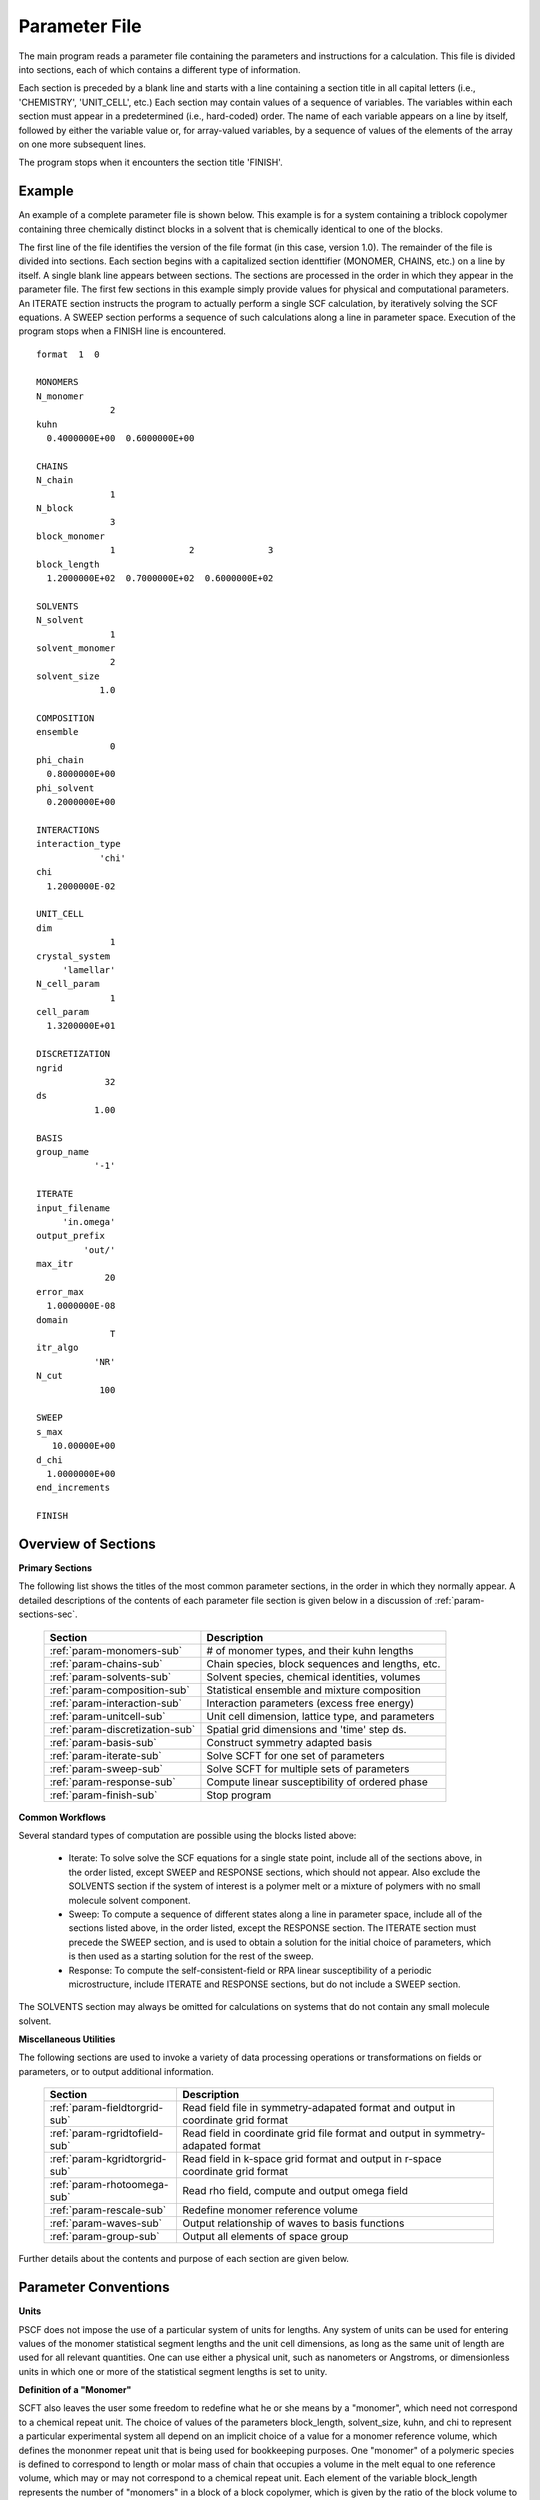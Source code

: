 
.. _param-page:

**************
Parameter File
**************

The main program reads a parameter file containing the parameters and
instructions for a calculation. This file is divided into sections, each 
of which contains a different type of information.  

Each section is preceded by a blank line and starts with a line containing 
a section title in all capital letters (i.e., 'CHEMISTRY', 'UNIT_CELL',
etc.) Each section may contain values of a sequence of variables.  The 
variables within each section must appear in a predetermined (i.e., hard-coded) 
order. The name of each variable appears on a line by itself, followed by 
either the variable value or, for array-valued variables, by a sequence of 
values of the elements of the array on one more subsequent lines.  

The program stops when it encounters the section title 'FINISH'.

.. _example-sec:

Example
=======

An example of a complete parameter file is shown below. This example is
for a system containing a triblock copolymer containing three chemically
distinct blocks in a solvent that is chemically identical to one of
the blocks. 

The first line of the file identifies the version of the file format
(in this case, version 1.0).  The remainder of the file is divided into
sections.  Each section begins with a capitalized section identtifier 
(MONOMER, CHAINS, etc.) on a line by itself. A single blank line appears 
between sections. The sections are processed in the order in which they 
appear in the parameter file. The first few sections in this example 
simply provide values for physical and computational parameters. An 
ITERATE section instructs the program to actually perform a single SCF 
calculation, by iteratively solving the SCF equations. A SWEEP section 
performs a sequence of such calculations along a line in parameter space. 
Execution of the program stops when a FINISH line is encountered.

::

   format  1  0

   MONOMERS
   N_monomer
                 2
   kuhn
     0.4000000E+00  0.6000000E+00

   CHAINS
   N_chain
                 1
   N_block
                 3
   block_monomer
                 1              2              3
   block_length
     1.2000000E+02  0.7000000E+02  0.6000000E+02

   SOLVENTS
   N_solvent
                 1
   solvent_monomer
                 2
   solvent_size
               1.0

   COMPOSITION
   ensemble
                 0
   phi_chain
     0.8000000E+00
   phi_solvent
     0.2000000E+00

   INTERACTIONS
   interaction_type
               'chi'
   chi
     1.2000000E-02

   UNIT_CELL
   dim
                 1
   crystal_system
        'lamellar'
   N_cell_param
                 1
   cell_param
     1.3200000E+01

   DISCRETIZATION
   ngrid
                32
   ds
              1.00

   BASIS
   group_name
              '-1'

   ITERATE
   input_filename
        'in.omega'
   output_prefix
            'out/'
   max_itr
                20
   error_max
     1.0000000E-08
   domain
                 T
   itr_algo
              'NR'
   N_cut
               100

   SWEEP
   s_max
      10.00000E+00
   d_chi
     1.0000000E+00
   end_increments

   FINISH


.. _param-overview-sec:

Overview of Sections
====================

**Primary Sections**

The following list shows the titles of the most common parameter sections, in the 
order in which they normally appear.  A detailed descriptions of the contents of each 
parameter file section is given below in a discussion of :ref:`param-sections-sec`.

  ===============================  ====================================================
  Section                          Description
  ===============================  ====================================================
  :ref:`param-monomers-sub`        # of monomer types, and their kuhn lengths
  :ref:`param-chains-sub`          Chain species, block sequences and lengths, etc.
  :ref:`param-solvents-sub`        Solvent species, chemical identities, volumes
  :ref:`param-composition-sub`     Statistical ensemble and mixture composition
  :ref:`param-interaction-sub`     Interaction parameters (excess free energy)
  :ref:`param-unitcell-sub`        Unit cell dimension, lattice type, and parameters
  :ref:`param-discretization-sub`  Spatial grid dimensions and 'time' step ds.
  :ref:`param-basis-sub`           Construct symmetry adapted basis 
  :ref:`param-iterate-sub`         Solve SCFT for one set of parameters
  :ref:`param-sweep-sub`           Solve SCFT for multiple sets of parameters
  :ref:`param-response-sub`        Compute linear susceptibility of ordered phase
  :ref:`param-finish-sub`          Stop program
  ===============================  ====================================================

**Common Workflows**

Several standard types of computation are possible using the blocks listed above:

   - Iterate: To solve solve the SCF equations for a single state point, include
     all of the sections above, in the order listed, except SWEEP and RESPONSE 
     sections, which should not appear. Also exclude the SOLVENTS section if the 
     system of interest is a polymer melt or a mixture of polymers with no small
     molecule solvent component.

   - Sweep: To compute a sequence of different states along a line in parameter
     space, include all of the sections listed above, in the order listed, except
     the RESPONSE section.  The ITERATE section must precede the SWEEP section, 
     and is used to obtain a solution for the initial choice of parameters, which
     is then used as a starting solution for the rest of the sweep.

   - Response: To compute the self-consistent-field or RPA linear susceptibility 
     of a periodic microstructure, include ITERATE and RESPONSE sections, but do 
     not include a SWEEP section.

The SOLVENTS section may always be omitted for calculations on systems that do 
not contain any small molecule solvent.

**Miscellaneous Utilities**

The following sections are used to invoke a variety of data processing operations or
transformations on fields or parameters, or to output additional information.

  ============================== ===============================================
  Section                        Description
  ============================== ===============================================
  :ref:`param-fieldtorgrid-sub`  Read field file in symmetry-adapated format
                                 and output in coordinate grid format
  :ref:`param-rgridtofield-sub`  Read field in coordinate grid file format
                                 and output in symmetry-adapated format
  :ref:`param-kgridtorgrid-sub`  Read field in k-space grid format and output 
                                 in r-space coordinate grid format
  :ref:`param-rhotoomega-sub`    Read rho field, compute and output omega field
  :ref:`param-rescale-sub`       Redefine monomer reference volume 
  :ref:`param-waves-sub`         Output relationship of waves to basis functions
  :ref:`param-group-sub`         Output all elements of space group
  ============================== ===============================================

Further details about the contents and purpose of each section are given below.

.. _param-conventions-sec:

Parameter Conventions
=====================

**Units**

PSCF does not impose the use of a particular system of units for lengths. 
Any system of units can be used for entering values of the monomer statistical 
segment lengths and the unit cell dimensions, as long as the same unit of 
length are used for all relevant quantities.  One can use either a physical 
unit, such as nanometers or Angstroms, or dimensionless units in which one
or more of the statistical segment lengths is set to unity.

**Definition of a "Monomer"**

SCFT also leaves the user some freedom to redefine what he or she means 
by a "monomer", which need not correspond to a chemical repeat unit.  The 
choice of values of the parameters block_length, solvent_size, kuhn, and
chi to represent a particular experimental system all depend on an implicit
choice of a value for a monomer reference volume, which defines the mononmer 
repeat unit that is being used for bookkeeping purposes. One "monomer" of a 
polymeric species is defined to correspond to length or molar mass of chain 
that occupies a volume in the melt equal to one reference volume, which may
or may not correspond to a chemical repeat unit. Each element of the variable 
block_length represents the number of "monomers" in a block of a block 
copolymer, which is given by the ratio of the block volume to the monomer 
reference volume.  Similarly, the variable solvent_size is given by ratio 
of the solvent volume to the reference volume. 

Note that PSCF does not require the user to input a value for the monomer 
reference volume - the choice of reference volume is implicit in the values 
given for other quantities. Changes in one's choice of reference volume lead 
to corresponding changes in the values for the chi parameters, which are
proportional to the reference volume, and in the kuhn lengths, which are 
proportional to the square root of the reference volume. 

**Character Strings**

All parameters that are represented internally as characters or character 
strings must appear in the parameter file with single quotes, e.g., as 
'chi' or 'out.'.

.. _param-array-sec:

**Array-valued parameters**

Many input parameters are represented one or two-dimensional array, in which 
different elements may be associated with, e.g., different monomer types or
different molecular species.  Here, we discuss how the dimension and format 
of these parameters is indicated in subsequent sections that use to tables
to describe the parameters required in different sections of the input script.

The discussion of each section of a parameter file contains a table listing 
the required parameters and the meaning of each. Parameters that are 
represented by one- or two-dimensional parameters arrays are indicated in 
these tables by displaying the name of each array parameter with an
an appropriate number of indices shown in induces. One dimensional array
parameters are thus indicated by writing the name of the parameter with one 
index: For example, in the description of the MONOMERS section, kuhn(im) 
denotes a one dimensional array of statistical segment lengths for different 
monomer types.  Two dimensional arrays are shown with two indices.

The meaning and range of each such array index is indicated by using a set 
of standard variable names to indicate different types of indices, with 
different ranges of allowed values. For example, in the remainder of this 
page, the symbol 'im' is always used to indicates an index for a monomer type.  
The meaning and range of every index symbol is summarized in the following 
table:

Meaning of Array Indices:

  ========= =====================  ================
  Indices   Meaning                Range
  ========= =====================  ================
  im, in    monomer types          1,...,N_monomer
  ic        chain/polymer species  1,...,N_chain
  ib        blocks within a chain  1,...,N_block(ic)
  is        solvent species        1,...,N_solvent
  id        Cartesian direction    1,...,dim
  ========= =====================  ================

For each array parameter, the elements of the array are expected to appear
in the parameter file in a specific format. Generally, arrays are formatted
so that information about different molecular species appears on separate
lines, but that values that are associated with different monomer blocks 
or different blocks within a block copolymer appear on a single line 
separated by spaces. 

The expected format for each array parameter in specified in the table of
parameters for each section by a code given in a table column labelled 
"Format".  The meaning of each array format code is specified below:

  =======  ==================================================
  Code     Meaning
  =======  ==================================================
  R        1D array, row format (all values in a single line)
  C        1D array, column format (one value per line)
  MR       2D array, multiple rows of different length
  LT       2D array, lower triangular
  =======  ==================================================

Within each line, values may be separated by any amount of whitespace.
In the row (R) format for 1D arrays, all values appear on a single line
separated by whitespace. In the column format (C), each value appears on
a separate line. In the multiple row (MR) format, which is used for the
arrays block_monomer(ib,ic) and block_length(ib,ic), each line of data
contains the values for all of the blocks of one chain molecule, with
N_block(ic) values in the line for molecule number ic.

The lower triangular (LT) format for square 2D arrays is used for the
array chi(im,in) of Flory-Huggin interaction parameters. In this format,
a symmetric array with zero diagonal elements is input in the form::

   chi(2,1)
   chi(3,1) chi(3,2)
   .....

in which line i contains elements chi(i+1,j) for j< i. For a system 
with only two monomer types (e.g., a diblock copolymer melt or a 
binary homopolymer blend), only the single value chi(2,1) on a single 
line is required.

.. _param-sections-sec:

Individual Sections
====================

Each of the following subsections describes the format of one possible
section of the parameter file. Array-valued parameters are indicated using
the conventions described above.  Some variables may be present or absent
depending on the value of a previous variable.  These conditions, if any,
are given in a column entitled 'Required if' or 'Absent if'.


.. _param-monomers-sub:

MONOMERS
--------

Chemistry Parameters

  ===========  ========  ============================================== =========
  Variable     Type      Description                                    Format
  ===========  ========  ============================================== =========
  N_monomer    integer   Number of monomer types
  kuhn(im)     real      statistical segment length of monomer type im  R
  ===========  ========  ============================================== =========

Despite the choice of name, the elements of the kuhn array are actually 
effective statistical segment lengths, rather than true Kuhn lnegths. The 
statistical segment length :math:`b` of a random-walk hompolymer depends 
upon the choice of a definition of an effective monomer, and is defined 
by setting :math:`b^{2} = R_{e}^{2}/N`, where :math:`R_{e}^{2}` is the 
mean-squared end-to-end length of the polymer and :math:`N` is the number 
of effective monomers (i.e., the number of monomer reference volumes) in 
the chain. 

.. _param-chains-sub:

CHAINS
------

Chain Parameters

  ==================== ======== ============================================ ======
  Variable             Type     Description                                  Format
  ==================== ======== ============================================ ======
  N_chain              integer  Number of chain species
  N_block(ic)          integer  Number of blocks in species ic               C
  block_monomer(ib,ic) integer  Monomer type for block ib of species ic      MR
  block_length(ib,ic)  real     Number of monomers in block ib of species ic MR
  ==================== ======== ============================================ ======

The block_monomer and block_length arrays are entered in a format in which each
line contains the data for one polymer species, and different entries within each
line refer to different blocks. The number of entries in line ic must equal to 
the value of N_block(ic), i.e., to the number of blocks in chain species ic. The 
length of each block in an incompressible mixture is equal to the volume occupied 
by that block (computed using the density of the corresponding hompolymer) divided 
by the monomer reference volume.

.. _param-solvents-sub:

SOLVENTS
--------

Solvent Parameters

  ==================== ======== ============================= ======
  Variable             Type     Description                   Format
  ==================== ======== ============================= ======
  N_solvent            integer  Number of solvent species
  solvent_monomer(is)  integer  Monomer type for solvent is   C
  solvent_size(is)     real     Volume of solvent is          C
  ==================== ======== ============================= ======

The parameter solvent_size is given by the ratio of the actual volume occupied by 
a particular solvent to the monomer reference volume.

.. _param-composition-sub:

COMPOSITION
-----------

Composition Parameters:

  =============== ======== ========================================= ======
  Variable        Type     Description                               Format  
  =============== ======== ========================================= ======
  ensemble        integer  0 if canonical, 1 if grand
  phi_chain(ic)   real     volume fraction of chain species ic       C       
  phi_solvent(is) real     volume fraction of solvent species is     C       
  mu_chain(ic)    real     chemical potential of chain species is    C       
  mu_solvent(ic)  real     chemical potential of solvent species ic  C       
  =============== ======== ========================================= ======

The integer parameter "ensemble" determines the choice of statistical ensemble.
This should be set to 0 for canonical (NVT) ensemble and to 1 for grand-canonical
ensemble. The remainder of the section then contains only the input parameters
required as inputs in the specified ensemble: 

If canonical ensemble is specified (ensemble=0), then the rest of the section 
must contain values for the parameters phi_chain and (if N_solvent > 0) phi_solvent 
that specify the volume fractions of all species.  The example parameter file 
shows this for a canonical ensemble simulations of a single-component polymer 
melt.  

If grand canonical ensemble is specified (ensemble=1), then the rest of the 
section must contain values for the parameters mu_chain and (if N_solvent > 0) 
mu_solvent that specify values for the chemical potentials of all species. 
Chemical potentials are specified as free energies per molecule in units with 
:math:`k_{B}T=1`. 

Values of phi_solvent (in canonical ensemble) or mu_solvent (in grand-canonical 
ensemble) should be given if and only if there are solvent species present, 
i.e., if a solvent block is present and N_solvent > 0.

.. _param-interaction-sub:

INTERACTION
-----------

Interaction Parameters

  ============ ======= ================================= ======  
  Variable     Type    Description                       Format  
  ============ ======= ================================= ======  
  chi_flag     char(1) 'B' => bare chi,
                       'T' => chi=chi_A/T + chi_B
  chi(im,in)   real    Flory-Huggins parameter ('bare')  LT      
  chi_A(im,in) real    Enthalpic coefficient for chi(T)  LT      
  chi_B(im,in) real    Entropic contribution to chi(T)   LT      
  Temperature  real    Absolute temperature                       
  ============ ======= ================================= ======

The parameter "chi_flag" determines whether the Flory-Huggins interation 
parameters should be input by specifying values, if chi_flag = 'B', or by
specifying a temperature dependence of the form A/T + B, if chi_flag = 'T'.
The array chi should be present if and only if chi_flag = 'B', while the
parameters chi_A and chi_B should be present if and only if chi_flag = 'T'.

.. _param-unitcell-sub:

UNIT_CELL
---------

The variables in the UNIT_CELL section contain the information necessary to define
the crystal unit cell type, and the unit cell size and shape (i.e., to define the
Bravais lattice).

  ================ ============== ============================================ ======
  Variable         Type           Description                                  Format
  ================ ============== ============================================ ======
  dim              integer        dimensionality =1, 2, or 3
  crystal_system   character(60)  unit cell type (cubic, tetragonal, etc.)
  N_cell_param     integer        # unit cell parameters 
  cell_param(i)    real           N_cell_param unit cell parameters            R
  ================ ============== ============================================ ======

The unit cell parameters are unit cell length and angles between Bravais basis
vectors. The number of parameters required to describe a unit cell is different
for different types of cell (different values of crystal_system), and is given
by N_cell_param.  The array cell_param contains N_cell_param unit cell parameters,
which are input in row format, with all elements in a single line. 

Further information about the allowed values of the crystal_system string and 
the number and type of unit cell parameters required by each type of unit cell 
is given in the :ref:`unitcell-page`  page.


.. _param-discretization-sub:

DISCRETIZATION
--------------

The discretization section defines the grid used to spatially discretize
the modified diffusion equation and the size ds of the computational "step" 
ds in the time-like contour length variable.

Parameters:

  ========= ========  ====================================== ======
  Variable  Type      Description                            Format
  ========= ========  ====================================== ======
  ngrid(id) integer   # grid points in direction id=1,..,dim  R
  ds        real      contour length step size
  ========= ========  ====================================== ======

The integer array ngrid(id) is input in row format, with dim (i.e., 1,2 or 3)
values on a line, where dim is the dimensionality of space. The value of the
contour length step ds is an optimum value. The length of each block is 
divided into an integer number of steps, with the number of steps chosen to
obtain an actual step size for each block that is as close as possible to 
this input parameter.

.. _param-basis-sub:

BASIS
-----

The BASIS block instructs the code to construct symmetrized basis 
functions that are invariant under the operations of a specified space 
group.  The file format for this block contains only one variable, 
a string named "group", which is an identifier for the space group. 
The value of the "group" string can be either a standard name of 
one of the possible space groups or the path to a file that 
contains the elements of the group. Names of all possible space 
groups, in the form expected by PSCF, are given in the page on 
:ref:`group-page`.

  ======== =============  ==========================
  Variable Type           Description
  ======== =============  ==========================
  group    character(60)  group name, or file name
  ======== =============  ==========================

.. _param-iterate-sub:

ITERATE
-------

The ITERATE command causes the program to read in an input omega file and 
then attempt to iteratively solve the SCFT equations for one set of input 
parameters. This is the workhorse of a SCFT computation. An ITERATE
section must immediately precede any SWEEP or RESPONSE section. 

If an ITERATE section is immediately preceded by a RESCALE section, it 
will use the rescaled version of the omega field that was read by the 
RESCALE command.  In that case, the ITERATE section should not contain 
an input_filename parameter.

Parameters:

  ============== ============= =================================================
  Variable       Type          Description
  ============== ============= =================================================
  input_filename character(60) input omega file name
  output_prefix  character(60) prefix to all output files
  max_itr        integer       maximum allowed number of iterations
  max_error      real          tolerance - max. norm of residual
  domain         logical       unit cell is variable if true, rigid if false
  itr_algo       character(10) code for iteration algorithm
  N_cut          integer       dimension of cutoff Jacobian in NR algorithm
                               (required iff itr_algo = 'NR')
  N_hist         integer       Number of histories used in AM algorithm
                               (required iff itr_algo = 'AM')
  ============== ============= =================================================

Discussion:

The string "output_prefix" is concatenated with the suffixes 'out', 'rho', 
and 'omega' to create paths (file names) for the output summary, output 
monomer concentration (rho) field, and output chemical potential (omega) 
field files.  The output prefix string should usually be either the name 
of a subdirectory followed by a "/" directory separator string, such as 
'out/', in order to place these files in a separate directory, or a string 
that ends with a period, such as 'out.', to obtain files with file 
extensions '.out', '.rho' and '.omega'. In all of the examples, we set 
output_prefix = 'out/' to place all output files in a subdirectory.

The value of the "domain" logical parameter determines whether PSCF 
attempts to solve the self-consistent field equations in a fixed unit 
cell (if domain == F) or whether it adjusts the parameters of the unit 
cell so as to find a state of vanishing stress, and thus minimum free
energy (if domain == "T").

The value of the string "itr_algo" determines the choice of iteration
algorithm. The only valid values (thus var) are "NR" or "AM". 

If "itr_algo" is "NR", PSCF uses a quasi-Newton-Raphson iteration 
algorithm that is unique to this program. This algorithm constructs 
a physically motivated initial approximation for the Jacobian matrix
in which elements associated with long wavelength components of the
:math:`\omega` field are computed numerically and shorter wavelength 
components are estimated. After construction and inversion of this 
initial estimate, Broyden updates of the inverse Jacobian are used to 
refine the estimate of the inverse Jacobian. This method requires a 
parameter "N_cut", which determines how many rows and columns of the 
Jacobian matrix are to be computed numerically. The time required to
construct the initial estimate of the Jacobian, which can become quite 
long for 3D problems that require many basis functions, increases 
linearly with "N_cut" . For problems involving relatively simple 3D 
unit cells of block copolymer melts, values of N_cut of order 100 
often provide a reasonable balance between accuracy and cost. One
important disadvantage of the "NR" algorithm is that it requires
storage of the full Jacobian matrix, which can become impossible for 
problems with more than about 10,000 basis functions.

If "iter_algo" is set to "AM", PSCF using an Anderson mixing algorithm
that uses much less memory. This algorithm requires an integer parameter 
"N_history" that determines how many previous iterations are stored and 
used to estimate each update. We often set N_history = 30.

.. _param-sweep-sub:

SWEEP
-----

The presence of a SWEEP section instructs the program to solve the SCFT 
for a sequence of nearby values of parameters along a line through 
parameter space (a 'sweep'). We define a sweep contour variable s that 
varies from 0 up to a maximum value s_max, in increments of 1. For each 
integer step in the sweep parameter, the user may specify a fixed increment
per step for any of the real parameters that are relevant to the problem.
The parameters that can be incremented include all of the real parameters 
in the MONOMERS, CHAINS, SOLVENTS, COMPOSITION, and INTERACTION section 
(i.e., all parameter in these sections for which a floating point value 
or an array of floating point values is given in the parameter file). For 
simulations with a fixed unit cell (domain=1), the elements of the 
unit_cell_param array may also be incremented. 

The desired increment per step for any variable <name> is specified by 
the value or (for an array) array of values of a corresponding increment 
variable named d_<name>. Any number of increments may be specified.
Variables that are not incremented do not need to be referred to explicitly -
increments of zero are assigned default. When an array-valued variable is 
incremented, however, increment values must be specified for all of the 
elements of the array.  The reading of increment variables ends when the 
program encounters the line containing the string "end_increments".

  ============== =============== =======================================
  Variable       Type            Description
  ============== =============== =======================================
  s_max          real            maximum value of sweep contour variable
  s_<name>       type of <name>  increment in variable <name>
  end_increments none            indicates end of the list of increments
  ============== =============== =======================================

.. _param-response-sub:

RESPONSE
--------

The presence of a RESPONSE section instructs the program to calculate 
the linear response matrix for a converged ordered structure at one or 
more k-vectors in the first Brillouin zone. If the linear response is 
calculated for more than one k-vector, they must lie along a line in 
k-space, separated by a user defined vector increment.

  ========= ===========  =====================================
  Variable  Type         Description
  ========= ===========  =====================================
  pertbasis char         If 'PW' => plane wave basis.
                         If 'SYM' => symmetrized basis functions
  k_group   character    Group used to construct symmetrized
                         basis functions
  kdim      int          # dimensions in k-vector (kdim >= dim)
  kvec0(i)  real         initial k-vector, i=1,...,kdim
  dkvec(i)  real         increment in k-vector
  nkstep    integer      # of k-vectors
  ========= ===========  =====================================

.. _param-fieldtorgrid-sub:

FIELD_TO_RGRID
--------------

This command reads a file containing a field in the symmetry-adapted
Fourier expansion format and outputs a representation containing
values of the field on a coordinate space grid. This and the other
commands to transform representation can be applied to either a rho
or omega field.

  ================  ============= ============================
  Variable          Type          Description
  ================  ============= ============================
  input_filename    character(60) input file name
                                  (symmetry-adapted format)
  output_filename   character(60) output file name
                                  (coordinate grid format)
  ================  ============= ============================

.. _param-rgridtofield-sub:

RGRID_TO_FIELD
--------------

This command performs the inverse of the transformation performed
by FIELD_TO_RGRID: It reads a file containing values of a field on
the nodes of a coordinate grid and outputs a file containing a
representationo as an symmetry-adapted Fourier expansion.

  ================ ============= ========================================
  Variable         Type          Description
  ================ ============= ========================================
  input_filename   character(60) input file name
                                 (coordinate grid) 
  output_filename  character(60) output file name
                                 (symmetry-adapted)
  ================ ============= ========================================

.. _param-kgridtorgrid-sub:

KGRID_TO_RGRID
--------------

This command inverts the operation applied by RGRID_TO_KGRID: It reads
a file containing values Fourier components of a field on wavevectors
on a k-space FFT grid, performs an inverse Fourier transform, and
outputs values of the field on a coordinate r-space grid.

  ================ ============= ============================
  Variable         Type          Description
  ================ ============= ============================
  input_filename   character(60) input file name
                                 (wavevector grid)
  output_filename  character(60) output file name
                                 (coordinate grid)
  ================ ============= ============================

.. _param-rhotoomega-sub:

RHO_TO_OMEGA
--------------

This command reads a file containing a monomer concetnration field
and outputs a corresponding initial guess for the omega field. Both
input and ouput files use the symmetry-adapted Fourier expansion
format. The omega field is computed by simply setting the Lagrange
multiplier pressure field to zero, giving a field that only contains
the contributions that arise from the excess interaction free
energy, e.g., terms that explicitly involve the Flory-Huggins chi
parameter. This command is intended to be used to generate an initial
guess for $\omega$ from an approximate structural model for the
volume fraction fields in a particular structure.

  ================  ============= ============================
  Variable          Type          Description
  ================  ============= ============================
  input_filename    character(60) input rho file name
                                  (symmetry-adapted)
  output_filename   character(60) output omega file name
                                  (symmetry-adapted)
  ================  ============= ============================

.. _param-rescale-sub:

RESCALE
-------

This command reads in an omega file, then applies a change in the
convention for the monomer reference volume to the omega field and 
to all parameters whose value depend upon an implicit choice of 
monomer reference volume. This command may only be called (if at all)
immediately prior to an ITERATE commands, in order to read in an
omega field and then change the convention for the monomer reference 
volume prior to solving the SCFT equations.

This command applies a change in the omega field and various 
properties that corresponds to a change of the monomer reference 
volume :math:`v` by a factor :math:`v \rightarrow v/\lambda`. The
scale factor :math:`\lambda` is given in the parameter file by 
the input variable "vref_scale".

  ================  ============= ============================
  Variable          Type          Description
  ================  ============= ============================
  input_filename    character(60) input omega file name
  vref_scale        real          scale factor :math:`\lambda'
  ================  ============= ============================

This command applies the following set of transformations to each
block length :math:`N`, solvent size :math:`S`, statistical segment 
length :math:`b`, Flory-Huggins interaction parameter :math:`\chi`,
and monomer chemical potential field :math:`\omega`:

   ==================  ==============  ========================
   Variable type       Symbol          New value
   ==================  ==============  ========================
   block length        :math:`N`       :math:`N \lambda`
   solvent size        :math:`S`       :math:`S \lambda`
   monomer length      :math:`b`       :math:`b/\sqrt{\lambda}`
   interaction         :math:`\chi`    :math:`\chi/\lambda`
   field               :math:`\omega`  :math:`\omega/\lambda`
   ==================  ==============  ========================

The SCFT equations can be shown to be invariant under such a change 
in convention for the definition of a "monomer". Also note that 
this transformation leaves invariant any product :math:`\chi N` of 
a interaction parameter and a block or a chain length or any product 
:math:`\omega N` of a chemical potential field per monomer and the 
number of monomers in a block, both of which correspond to measures 
of the free energy of interaction of a block with its surroundings. 
The transformation also leaves invariant any product 
:math:`\sqrt{N} b` that corresponds to a random-walk coil size.

Applying this rescaling to an omega field that already solves the
SCFT equations for the choice of parameters given in the parameter
file simply generates an equivalent solution corresping to a 
rescaled choice of parameter values. Using the RESCALE command to 
read in a file containing such a converged solution should thus 
cause the subsequent ITERATE command to terminate immediately,
since the error should be less than the numerical threshhold on 
input. This would cause the program to immediately output the 
rescaled parameters to an output summary file and the rescaled 
omega field to an output omega file. 

.. _param-waves-sub:

OUTPUT_WAVES
------------

This command outputs a file that describes the relationship between
complex exponential plane wave basis functions and symmetry-adapted
basis functions. The resulting file lists which star each wavevector
belongs to and the coefficient of the plane-wave within a symmetry 
adapted basis function assocated with that star.

  ================  ============= ============================
  Variable          Type          Description
  ================  ============= ============================
  output_filename   character(60) output file name
  ================  ============= ============================


.. _param-group-sub:

OUTPUT_GROUP
------------

Output all symmetry elements of the current space group to a file.
See the discussion of space group :ref:`group-symmetry-sec` for a
discussion of the internal representation of space groups and the
output file format.

Parameters:

  ================  ============= ============================
  Variable          Type          Description
  ================  ============= ============================
  output_filename   character(60) output file name
  ================  ============= ============================


.. _param-finish-sub:

FINISH
------

The FINISH string is the last section of any parameter file, and
causes program execution to terminate.

